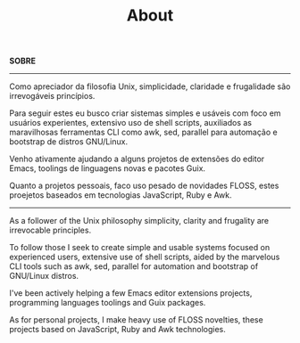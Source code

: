 #+TITLE: About

*SOBRE*
-----

Como apreciador da filosofia Unix, simplicidade, claridade e frugalidade são
irrevogáveis princípios.

Para seguir estes eu busco criar sistemas simples e usáveis com foco em usuários
experientes, extensivo uso de shell scripts, auxiliados as maravilhosas
ferramentas CLI como awk, sed, parallel para automação e bootstrap de distros
GNU/Linux.

Venho ativamente ajudando a alguns projetos de extensões do editor Emacs,
toolings de linguagens novas e pacotes Guix.

Quanto a projetos pessoais, faco uso pesado de novidades FLOSS, estes proejetos
baseados em tecnologias JavaScript, Ruby e Awk.

------------------------------

As a follower of the Unix philosophy simplicity, clarity and frugality are
irrevocable principles.

To follow those I seek to create simple and usable systems focused on experienced users,
extensive use of shell scripts, aided by the marvelous CLI tools such as awk,
sed, parallel for automation and bootstrap of GNU/Linux distros.

I've been actively helping a few Emacs editor extensions projects, programming
languages toolings and Guix packages.

As for personal projects, I make heavy use of FLOSS novelties, these projects
based on JavaScript, Ruby and Awk technologies.
